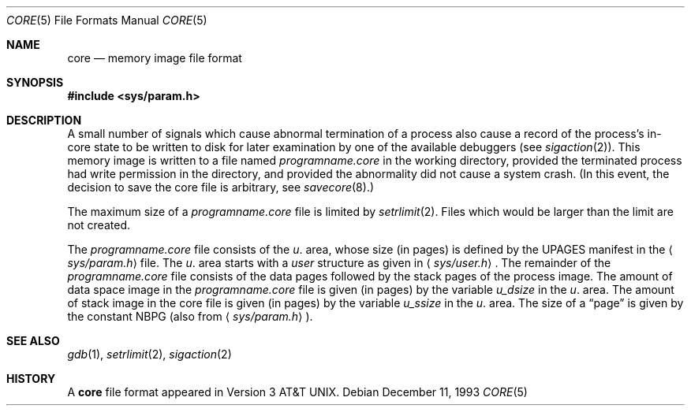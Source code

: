 .\"	$OpenBSD: core.5,v 1.8 2000/10/26 00:37:04 aaron Exp $
.\"	$NetBSD: core.5,v 1.4 1994/11/30 19:31:11 jtc Exp $
.\"
.\" Copyright (c) 1980, 1991, 1993
.\"	The Regents of the University of California.  All rights reserved.
.\"
.\" Redistribution and use in source and binary forms, with or without
.\" modification, are permitted provided that the following conditions
.\" are met:
.\" 1. Redistributions of source code must retain the above copyright
.\"    notice, this list of conditions and the following disclaimer.
.\" 2. Redistributions in binary form must reproduce the above copyright
.\"    notice, this list of conditions and the following disclaimer in the
.\"    documentation and/or other materials provided with the distribution.
.\" 3. All advertising materials mentioning features or use of this software
.\"    must display the following acknowledgement:
.\"	This product includes software developed by the University of
.\"	California, Berkeley and its contributors.
.\" 4. Neither the name of the University nor the names of its contributors
.\"    may be used to endorse or promote products derived from this software
.\"    without specific prior written permission.
.\"
.\" THIS SOFTWARE IS PROVIDED BY THE REGENTS AND CONTRIBUTORS ``AS IS'' AND
.\" ANY EXPRESS OR IMPLIED WARRANTIES, INCLUDING, BUT NOT LIMITED TO, THE
.\" IMPLIED WARRANTIES OF MERCHANTABILITY AND FITNESS FOR A PARTICULAR PURPOSE
.\" ARE DISCLAIMED.  IN NO EVENT SHALL THE REGENTS OR CONTRIBUTORS BE LIABLE
.\" FOR ANY DIRECT, INDIRECT, INCIDENTAL, SPECIAL, EXEMPLARY, OR CONSEQUENTIAL
.\" DAMAGES (INCLUDING, BUT NOT LIMITED TO, PROCUREMENT OF SUBSTITUTE GOODS
.\" OR SERVICES; LOSS OF USE, DATA, OR PROFITS; OR BUSINESS INTERRUPTION)
.\" HOWEVER CAUSED AND ON ANY THEORY OF LIABILITY, WHETHER IN CONTRACT, STRICT
.\" LIABILITY, OR TORT (INCLUDING NEGLIGENCE OR OTHERWISE) ARISING IN ANY WAY
.\" OUT OF THE USE OF THIS SOFTWARE, EVEN IF ADVISED OF THE POSSIBILITY OF
.\" SUCH DAMAGE.
.\"
.\"     @(#)core.5	8.3 (Berkeley) 12/11/93
.\"
.Dd December 11, 1993
.Dt CORE 5
.Os
.Sh NAME
.Nm core
.Nd memory image file format
.Sh SYNOPSIS
.Fd #include <sys/param.h>
.Sh DESCRIPTION
A small number of signals which cause abnormal termination of a process
also cause a record of the process's in-core state to be written
to disk for later examination by one of the available debuggers (see
.Xr sigaction 2 ) .
This memory image is written to a file named
.Pa programname.core
in the working directory, provided the terminated process had write
permission in the directory, and provided the abnormality did not cause
a system crash.
(In this event, the decision to save the core file is arbitrary, see
.Xr savecore 8 . )
.Pp
The maximum size of a
.Pa programname.core
file is limited by
.Xr setrlimit 2 .
Files which would be larger than the limit are not created.
.Pp
The
.Pa programname.core
file consists of the
.Fa u .
area, whose size (in pages) is defined by the
.Dv UPAGES
manifest in the
.Aq Pa sys/param.h
file.
The
.Fa u .
area starts with a
.Fa user
structure as given in
.Aq Pa sys/user.h .
The remainder of the
.Pa programname.core
file consists of the data pages followed by the stack pages of the
process image.
The amount of data space image in the
.Pa programname.core
file is given (in pages) by the variable
.Fa u_dsize
in the
.Fa u .
area.
The amount of stack image in the core file is given (in pages) by the variable
.Fa u_ssize
in the
.Ar u .
area.
The size of a
.Dq page
is given by the constant
.Dv NBPG
(also from
.Aq Pa sys/param.h ) .
.Sh SEE ALSO
.Xr gdb 1 ,
.Xr setrlimit 2 ,
.Xr sigaction 2
.Sh HISTORY
A
.Nm
file format appeared in
.At v3 .
